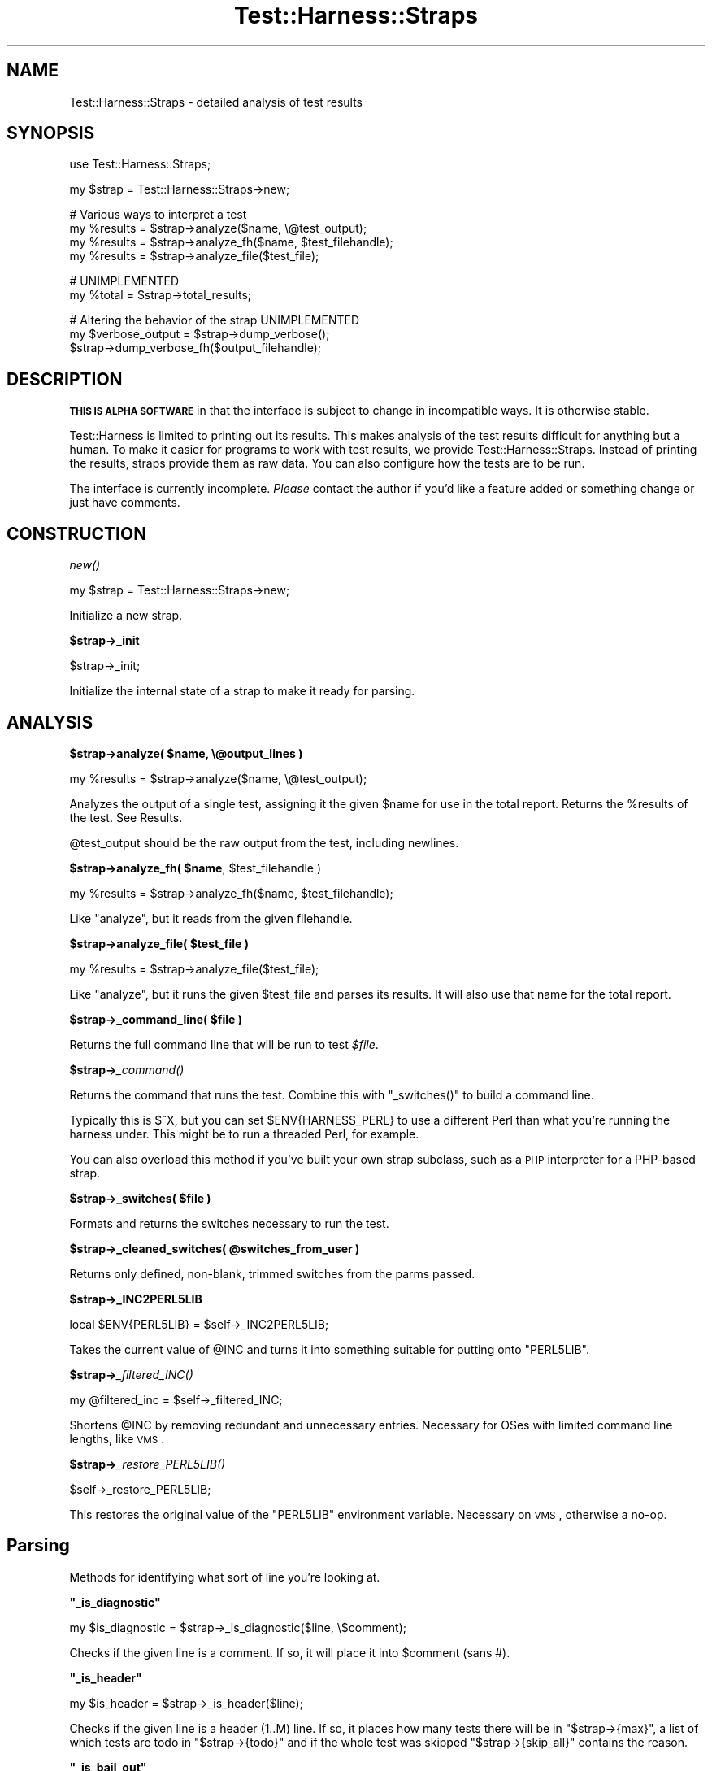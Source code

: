 .\" Automatically generated by Pod::Man v1.37, Pod::Parser v1.32
.\"
.\" Standard preamble:
.\" ========================================================================
.de Sh \" Subsection heading
.br
.if t .Sp
.ne 5
.PP
\fB\\$1\fR
.PP
..
.de Sp \" Vertical space (when we can't use .PP)
.if t .sp .5v
.if n .sp
..
.de Vb \" Begin verbatim text
.ft CW
.nf
.ne \\$1
..
.de Ve \" End verbatim text
.ft R
.fi
..
.\" Set up some character translations and predefined strings.  \*(-- will
.\" give an unbreakable dash, \*(PI will give pi, \*(L" will give a left
.\" double quote, and \*(R" will give a right double quote.  | will give a
.\" real vertical bar.  \*(C+ will give a nicer C++.  Capital omega is used to
.\" do unbreakable dashes and therefore won't be available.  \*(C` and \*(C'
.\" expand to `' in nroff, nothing in troff, for use with C<>.
.tr \(*W-|\(bv\*(Tr
.ds C+ C\v'-.1v'\h'-1p'\s-2+\h'-1p'+\s0\v'.1v'\h'-1p'
.ie n \{\
.    ds -- \(*W-
.    ds PI pi
.    if (\n(.H=4u)&(1m=24u) .ds -- \(*W\h'-12u'\(*W\h'-12u'-\" diablo 10 pitch
.    if (\n(.H=4u)&(1m=20u) .ds -- \(*W\h'-12u'\(*W\h'-8u'-\"  diablo 12 pitch
.    ds L" ""
.    ds R" ""
.    ds C` ""
.    ds C' ""
'br\}
.el\{\
.    ds -- \|\(em\|
.    ds PI \(*p
.    ds L" ``
.    ds R" ''
'br\}
.\"
.\" If the F register is turned on, we'll generate index entries on stderr for
.\" titles (.TH), headers (.SH), subsections (.Sh), items (.Ip), and index
.\" entries marked with X<> in POD.  Of course, you'll have to process the
.\" output yourself in some meaningful fashion.
.if \nF \{\
.    de IX
.    tm Index:\\$1\t\\n%\t"\\$2"
..
.    nr % 0
.    rr F
.\}
.\"
.\" For nroff, turn off justification.  Always turn off hyphenation; it makes
.\" way too many mistakes in technical documents.
.hy 0
.if n .na
.\"
.\" Accent mark definitions (@(#)ms.acc 1.5 88/02/08 SMI; from UCB 4.2).
.\" Fear.  Run.  Save yourself.  No user-serviceable parts.
.    \" fudge factors for nroff and troff
.if n \{\
.    ds #H 0
.    ds #V .8m
.    ds #F .3m
.    ds #[ \f1
.    ds #] \fP
.\}
.if t \{\
.    ds #H ((1u-(\\\\n(.fu%2u))*.13m)
.    ds #V .6m
.    ds #F 0
.    ds #[ \&
.    ds #] \&
.\}
.    \" simple accents for nroff and troff
.if n \{\
.    ds ' \&
.    ds ` \&
.    ds ^ \&
.    ds , \&
.    ds ~ ~
.    ds /
.\}
.if t \{\
.    ds ' \\k:\h'-(\\n(.wu*8/10-\*(#H)'\'\h"|\\n:u"
.    ds ` \\k:\h'-(\\n(.wu*8/10-\*(#H)'\`\h'|\\n:u'
.    ds ^ \\k:\h'-(\\n(.wu*10/11-\*(#H)'^\h'|\\n:u'
.    ds , \\k:\h'-(\\n(.wu*8/10)',\h'|\\n:u'
.    ds ~ \\k:\h'-(\\n(.wu-\*(#H-.1m)'~\h'|\\n:u'
.    ds / \\k:\h'-(\\n(.wu*8/10-\*(#H)'\z\(sl\h'|\\n:u'
.\}
.    \" troff and (daisy-wheel) nroff accents
.ds : \\k:\h'-(\\n(.wu*8/10-\*(#H+.1m+\*(#F)'\v'-\*(#V'\z.\h'.2m+\*(#F'.\h'|\\n:u'\v'\*(#V'
.ds 8 \h'\*(#H'\(*b\h'-\*(#H'
.ds o \\k:\h'-(\\n(.wu+\w'\(de'u-\*(#H)/2u'\v'-.3n'\*(#[\z\(de\v'.3n'\h'|\\n:u'\*(#]
.ds d- \h'\*(#H'\(pd\h'-\w'~'u'\v'-.25m'\f2\(hy\fP\v'.25m'\h'-\*(#H'
.ds D- D\\k:\h'-\w'D'u'\v'-.11m'\z\(hy\v'.11m'\h'|\\n:u'
.ds th \*(#[\v'.3m'\s+1I\s-1\v'-.3m'\h'-(\w'I'u*2/3)'\s-1o\s+1\*(#]
.ds Th \*(#[\s+2I\s-2\h'-\w'I'u*3/5'\v'-.3m'o\v'.3m'\*(#]
.ds ae a\h'-(\w'a'u*4/10)'e
.ds Ae A\h'-(\w'A'u*4/10)'E
.    \" corrections for vroff
.if v .ds ~ \\k:\h'-(\\n(.wu*9/10-\*(#H)'\s-2\u~\d\s+2\h'|\\n:u'
.if v .ds ^ \\k:\h'-(\\n(.wu*10/11-\*(#H)'\v'-.4m'^\v'.4m'\h'|\\n:u'
.    \" for low resolution devices (crt and lpr)
.if \n(.H>23 .if \n(.V>19 \
\{\
.    ds : e
.    ds 8 ss
.    ds o a
.    ds d- d\h'-1'\(ga
.    ds D- D\h'-1'\(hy
.    ds th \o'bp'
.    ds Th \o'LP'
.    ds ae ae
.    ds Ae AE
.\}
.rm #[ #] #H #V #F C
.\" ========================================================================
.\"
.IX Title "Test::Harness::Straps 3pm"
.TH Test::Harness::Straps 3pm "2001-09-22" "perl v5.8.8" "Perl Programmers Reference Guide"
.SH "NAME"
Test::Harness::Straps \- detailed analysis of test results
.SH "SYNOPSIS"
.IX Header "SYNOPSIS"
.Vb 1
\&  use Test::Harness::Straps;
.Ve
.PP
.Vb 1
\&  my $strap = Test::Harness::Straps->new;
.Ve
.PP
.Vb 4
\&  # Various ways to interpret a test
\&  my %results = $strap->analyze($name, \e@test_output);
\&  my %results = $strap->analyze_fh($name, $test_filehandle);
\&  my %results = $strap->analyze_file($test_file);
.Ve
.PP
.Vb 2
\&  # UNIMPLEMENTED
\&  my %total = $strap->total_results;
.Ve
.PP
.Vb 3
\&  # Altering the behavior of the strap  UNIMPLEMENTED
\&  my $verbose_output = $strap->dump_verbose();
\&  $strap->dump_verbose_fh($output_filehandle);
.Ve
.SH "DESCRIPTION"
.IX Header "DESCRIPTION"
\&\fB\s-1THIS\s0 \s-1IS\s0 \s-1ALPHA\s0 \s-1SOFTWARE\s0\fR in that the interface is subject to change
in incompatible ways.  It is otherwise stable.
.PP
Test::Harness is limited to printing out its results.  This makes
analysis of the test results difficult for anything but a human.  To
make it easier for programs to work with test results, we provide
Test::Harness::Straps.  Instead of printing the results, straps
provide them as raw data.  You can also configure how the tests are to
be run.
.PP
The interface is currently incomplete.  \fIPlease\fR contact the author
if you'd like a feature added or something change or just have
comments.
.SH "CONSTRUCTION"
.IX Header "CONSTRUCTION"
.Sh "\fInew()\fP"
.IX Subsection "new()"
.Vb 1
\&  my $strap = Test::Harness::Straps->new;
.Ve
.PP
Initialize a new strap.
.Sh "$strap\->_init"
.IX Subsection "$strap->_init"
.Vb 1
\&  $strap->_init;
.Ve
.PP
Initialize the internal state of a strap to make it ready for parsing.
.SH "ANALYSIS"
.IX Header "ANALYSIS"
.ie n .Sh "$strap\->analyze( $name, \e@output_lines )"
.el .Sh "$strap\->analyze( \f(CW$name\fP, \e@output_lines )"
.IX Subsection "$strap->analyze( $name, @output_lines )"
.Vb 1
\&    my %results = $strap->analyze($name, \e@test_output);
.Ve
.PP
Analyzes the output of a single test, assigning it the given \f(CW$name\fR
for use in the total report.  Returns the \f(CW%results\fR of the test.
See Results.
.PP
\&\f(CW@test_output\fR should be the raw output from the test, including
newlines.
.ie n .Sh "$strap\->analyze_fh( $name\fP, \f(CW$test_filehandle )"
.el .Sh "$strap\->analyze_fh( \f(CW$name\fP, \f(CW$test_filehandle\fP )"
.IX Subsection "$strap->analyze_fh( $name, $test_filehandle )"
.Vb 1
\&    my %results = $strap->analyze_fh($name, $test_filehandle);
.Ve
.PP
Like \f(CW\*(C`analyze\*(C'\fR, but it reads from the given filehandle.
.ie n .Sh "$strap\->analyze_file( $test_file )"
.el .Sh "$strap\->analyze_file( \f(CW$test_file\fP )"
.IX Subsection "$strap->analyze_file( $test_file )"
.Vb 1
\&    my %results = $strap->analyze_file($test_file);
.Ve
.PP
Like \f(CW\*(C`analyze\*(C'\fR, but it runs the given \f(CW$test_file\fR and parses its
results.  It will also use that name for the total report.
.ie n .Sh "$strap\->_command_line( $file )"
.el .Sh "$strap\->_command_line( \f(CW$file\fP )"
.IX Subsection "$strap->_command_line( $file )"
Returns the full command line that will be run to test \fI$file\fR.
.Sh "$strap\->\fI_command()\fP"
.IX Subsection "$strap->_command()"
Returns the command that runs the test.  Combine this with \f(CW\*(C`_switches()\*(C'\fR
to build a command line.
.PP
Typically this is \f(CW$^X\fR, but you can set \f(CW$ENV{HARNESS_PERL}\fR
to use a different Perl than what you're running the harness under.
This might be to run a threaded Perl, for example.
.PP
You can also overload this method if you've built your own strap subclass,
such as a \s-1PHP\s0 interpreter for a PHP-based strap.
.ie n .Sh "$strap\->_switches( $file )"
.el .Sh "$strap\->_switches( \f(CW$file\fP )"
.IX Subsection "$strap->_switches( $file )"
Formats and returns the switches necessary to run the test.
.ie n .Sh "$strap\->_cleaned_switches( @switches_from_user )"
.el .Sh "$strap\->_cleaned_switches( \f(CW@switches_from_user\fP )"
.IX Subsection "$strap->_cleaned_switches( @switches_from_user )"
Returns only defined, non\-blank, trimmed switches from the parms passed.
.Sh "$strap\->_INC2PERL5LIB"
.IX Subsection "$strap->_INC2PERL5LIB"
.Vb 1
\&  local $ENV{PERL5LIB} = $self->_INC2PERL5LIB;
.Ve
.PP
Takes the current value of \f(CW@INC\fR and turns it into something suitable
for putting onto \f(CW\*(C`PERL5LIB\*(C'\fR.
.Sh "$strap\->\fI_filtered_INC()\fP"
.IX Subsection "$strap->_filtered_INC()"
.Vb 1
\&  my @filtered_inc = $self->_filtered_INC;
.Ve
.PP
Shortens \f(CW@INC\fR by removing redundant and unnecessary entries.
Necessary for OSes with limited command line lengths, like \s-1VMS\s0.
.Sh "$strap\->\fI_restore_PERL5LIB()\fP"
.IX Subsection "$strap->_restore_PERL5LIB()"
.Vb 1
\&  $self->_restore_PERL5LIB;
.Ve
.PP
This restores the original value of the \f(CW\*(C`PERL5LIB\*(C'\fR environment variable.
Necessary on \s-1VMS\s0, otherwise a no\-op.
.SH "Parsing"
.IX Header "Parsing"
Methods for identifying what sort of line you're looking at.
.ie n .Sh """_is_diagnostic"""
.el .Sh "\f(CW_is_diagnostic\fP"
.IX Subsection "_is_diagnostic"
.Vb 1
\&    my $is_diagnostic = $strap->_is_diagnostic($line, \e$comment);
.Ve
.PP
Checks if the given line is a comment.  If so, it will place it into
\&\f(CW$comment\fR (sans #).
.ie n .Sh """_is_header"""
.el .Sh "\f(CW_is_header\fP"
.IX Subsection "_is_header"
.Vb 1
\&  my $is_header = $strap->_is_header($line);
.Ve
.PP
Checks if the given line is a header (1..M) line.  If so, it places how
many tests there will be in \f(CW\*(C`$strap\->{max}\*(C'\fR, a list of which tests
are todo in \f(CW\*(C`$strap\->{todo}\*(C'\fR and if the whole test was skipped
\&\f(CW\*(C`$strap\->{skip_all}\*(C'\fR contains the reason.
.ie n .Sh """_is_bail_out"""
.el .Sh "\f(CW_is_bail_out\fP"
.IX Subsection "_is_bail_out"
.Vb 1
\&  my $is_bail_out = $strap->_is_bail_out($line, \e$reason);
.Ve
.PP
Checks if the line is a \*(L"Bail out!\*(R".  Places the reason for bailing
(if any) in \f(CW$reason\fR.
.ie n .Sh """_reset_file_state"""
.el .Sh "\f(CW_reset_file_state\fP"
.IX Subsection "_reset_file_state"
.Vb 1
\&  $strap->_reset_file_state;
.Ve
.PP
Resets things like \f(CW\*(C`$strap\->{max}\*(C'\fR , \f(CW\*(C`$strap\->{skip_all}\*(C'\fR,
etc. so it's ready to parse the next file.
.SH "Results"
.IX Header "Results"
The \f(CW%results\fR returned from \f(CW\*(C`analyze()\*(C'\fR contain the following
information:
.PP
.Vb 2
\&  passing           true if the whole test is considered a pass 
\&                    (or skipped), false if its a failure
.Ve
.PP
.Vb 2
\&  exit              the exit code of the test run, if from a file
\&  wait              the wait code of the test run, if from a file
.Ve
.PP
.Vb 4
\&  max               total tests which should have been run
\&  seen              total tests actually seen
\&  skip_all          if the whole test was skipped, this will 
\&                      contain the reason.
.Ve
.PP
.Vb 2
\&  ok                number of tests which passed 
\&                      (including todo and skips)
.Ve
.PP
.Vb 3
\&  todo              number of todo tests seen
\&  bonus             number of todo tests which 
\&                      unexpectedly passed
.Ve
.PP
.Vb 1
\&  skip              number of tests skipped
.Ve
.PP
So a successful test should have max == seen == ok.
.PP
There is one final item, the details.
.PP
.Vb 2
\&  details           an array ref reporting the result of 
\&                    each test looks like this:
.Ve
.PP
.Vb 8
\&    $results{details}[$test_num - 1] = 
\&            { ok          => is the test considered ok?
\&              actual_ok   => did it literally say 'ok'?
\&              name        => name of the test (if any)
\&              diagnostics => test diagnostics (if any)
\&              type        => 'skip' or 'todo' (if any)
\&              reason      => reason for the above (if any)
\&            };
.Ve
.PP
Element 0 of the details is test #1.  I tried it with element 1 being
#1 and 0 being empty, this is less awkward.
.SH "EXAMPLES"
.IX Header "EXAMPLES"
See \fIexamples/mini_harness.plx\fR for an example of use.
.SH "AUTHOR"
.IX Header "AUTHOR"
Michael G Schwern \f(CW\*(C`<schwern@pobox.com>\*(C'\fR, currently maintained by
Andy Lester \f(CW\*(C`<andy@petdance.com>\*(C'\fR.
.SH "SEE ALSO"
.IX Header "SEE ALSO"
Test::Harness
